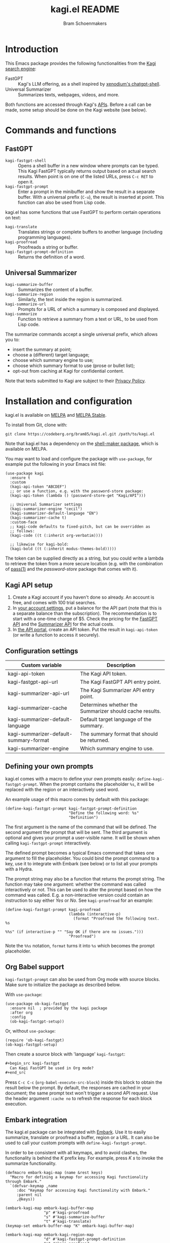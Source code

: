 #+title: kagi.el README
#+author: Bram Schoenmakers
#+macro: issue [[https://codeberg.org/bram85/kagi.el/issues/$1][issue #$1]]
#+macro: pr [[https://codeberg.org/bram85/kagi.el/pulls/$1][PR #$1]]
#+export_file_name: kagi
#+property: header-args:elisp :results none :exports code

#+begin_export html
<a href="https://melpa.org/#/kagi"><img alt="MELPA" src="https://melpa.org/packages/kagi-badge.svg"/></a>
<a href="https://stable.melpa.org/#/kagi"><img alt="MELPA Stable" src="https://stable.melpa.org/packages/kagi-badge.svg"/></a>
#+end_export

* Introduction

This Emacs package provides the following functionalities from the [[https://www.kagi.com][Kagi search engine]]:

- FastGPT :: Kagi's LLM offering, as a shell inspired by [[https://github.com/xenodium/chatgpt-shell][xenodium's chatgpt-shell]].
- Universal Summarizer :: Summarizes texts, webpages, videos, and more.

Both functions are accessed through Kagi's [[https://help.kagi.com/kagi/api/overview.html][APIs]]. Before a call can be made, some setup should be done on the Kagi website (see below).

[[file:img/fastgpt.png]]

* Commands and functions

** FastGPT

- =kagi-fastgpt-shell= :: Opens a shell buffer in a new window where prompts can be typed. This Kagi FastGPT typically returns output based on actual search results. When point is on one of the listed URLs, press =C-c RET= to open it.
- =kagi-fastgpt-prompt= :: Enter a prompt in the minibuffer and show the result in a separate buffer. With a universal prefix (=C-u=), the result is inserted at point. This function can also be used from Lisp code.

kagi.el has some functions that use FastGPT to perform certain operations on text:

- =kagi-translate= :: Translates strings or complete buffers to another language (including programming languages).
- =kagi-proofread= :: Proofreads a string or buffer.
- =kagi-fastgpt-prompt-definition= :: Returns the definition of a word.

** Universal Summarizer

- =kagi-summarize-buffer= :: Summarizes the content of a buffer.
- =kagi-summarize-region= :: Similarly, the text inside the region is summarized.
- =kagi-summarize-url= :: Prompts for a URL of which a summary is composed and displayed.
- =kagi-summarize= :: Function to retrieve a summary from a text or URL, to be used from Lisp code.

The summarize commands accept a single universal prefix, which allows you to:
- insert the summary at point;
- choose a (different) target language;
- choose which summary engine to use;
- choose which summary format to use (prose or bullet list);
- opt-out from caching at Kagi for confidential content.

Note that texts submitted to Kagi are subject to their [[https://kagi.com/privacy#Summarizer][Privacy Policy]].

* Installation and configuration

kagi.el is available on [[https://melpa.org/#/kagi][MELPA]] and [[https://stable.melpa.org/#/kagi][MELPA Stable]].

To install from Git, clone with:

: git clone https://codeberg.org/bram85/kagi.el.git /path/to/kagi.el

Note that kagi.el has a dependency on the [[https://melpa.org/#/shell-maker][shell-maker package]], which is available on MELPA.

You may want to load and configure the package with ~use-package~, for example put the following in your Emacs init file:

#+begin_src elisp
  (use-package kagi
    :ensure t
    :custom
    (kagi-api-token "ABCDEF")
    ;; or use a function, e.g. with the password-store package:
    (kagi-api-token (lambda () (password-store-get "Kagi/API")))

    ;; Universal Summarizer settings
    (kagi-summarizer-engine "cecil")
    (kagi-summarizer-default-language "EN")
    (kagi-summarizer-cache t)
    :custom-face
    ;; kagi-code defaults to fixed-pitch, but can be overridden as
    ;; follows:
    (kagi-code ((t (:inherit org-verbatim))))

    ;; likewise for kagi-bold:
    (kagi-bold ((t (:inherit modus-themes-bold)))))
#+end_src

The token can be supplied directly as a string, but you could write a lambda to retrieve the token from a more secure location (e.g. with the combination of [[https://passwordstore.org/][pass(1)]] and the /password-store/ package that comes with it).

** Kagi API setup

1. Create a Kagi account if you haven't done so already. An account is free, and comes with 100 trial searches.
2. In [[https://kagi.com/settings?p=billing_api][your account settings]], put a balance for the API part (note that this is a separate balance than the subscription). The recommendation is to start with a one-time charge of $5. Check the pricing for the [[https://help.kagi.com/kagi/api/fastgpt.html#pricing][FastGPT API]] and the [[https://help.kagi.com/kagi/api/summarizer.html#pricing][Summarizer API]] for the actual costs.
3. In [[https://kagi.com/settings?p=api][the API portal]], create an API token. Put the result in ~kagi-api-token~ (or write a function to access it securely).

** Configuration settings

#+begin_src emacs-lisp :exports results :results table :colnames '("Custom variable" "Description")
  (let ((rows))
    (mapatoms
     (lambda (symbol)
       (when (and (string-match "\\_<kagi"
                                (symbol-name symbol))
                  (custom-variable-p symbol))
         (push `(,symbol
                 ,(car
                   (split-string
                    (or (get (indirect-variable symbol)
                             'variable-documentation)
                        (get symbol 'variable-documentation)
                        "")
                    "\n")))
               rows))))
    (sort rows (lambda (item1 item2)
                 (string< (car item1) (car item2)))))
#+end_src

#+RESULTS:
| Custom variable                        | Description                                             |
|----------------------------------------+---------------------------------------------------------|
| kagi-api-token                         | The Kagi API token.                                     |
| kagi-fastgpt-api-url                   | The Kagi FastGPT API entry point.                       |
| kagi-summarizer-api-url                | The Kagi Summarizer API entry point.                    |
| kagi-summarizer-cache                  | Determines whether the Summarizer should cache results. |
| kagi-summarizer-default-language       | Default target language of the summary.                 |
| kagi-summarizer-default-summary-format | The summary format that should be returned.             |
| kagi-summarizer-engine                 | Which summary engine to use.                            |

*** COMMENT Attribution :noexport:

The code to generate the table of configuration items was inspired by an idea of [[https://xenodium.com/generating-elisp-org-docs/][Álvaro Ramírez]] (a.k.a. xenodium).

** Defining your own prompts

kagi.el comes with a macro to define your own prompts easily: =define-kagi-fastgpt-prompt=. When the prompt contains the placeholder =%s=, it will be replaced with the region or an interactively used word.

An example usage of this macro comes by default with this package:

#+begin_src elisp
  (define-kagi-fastgpt-prompt kagi-fastgpt-prompt-definition
                              "Define the following word: %s"
                              "Definition")
#+end_src

The first argument is the name of the command that will be defined. The second argument the prompt that will be sent. The third argument is optional and gives your prompt a user-visible name. It will be shown when calling =kagi-fastgpt-prompt= interactively.

The defined prompt becomes a typical Emacs command that takes one argument to fill the placeholder. You could bind the prompt command to a key, use it to integrate with Embark (see below) or to list all your prompts with a Hydra.

The prompt string may also be a function that returns the prompt
string. The function may take one argument: whether the command was
called interactively or not. This can be used to alter the prompt
based on how the command was called. E.g. a non-interactive version
could contain an instruction to say either /Yes/ or /No/. See
=kagi-proofread= for an example:

#+begin_src elisp
  (define-kagi-fastgpt-prompt kagi-proofread
                              (lambda (interactive-p)
                                (format "Proofread the following text. %s

  %%s" (if interactive-p "" "Say OK if there are no issues.")))
                              "Proofread")
#+end_src

Note the =%%s= notation, =format= turns it into =%s= which becomes the prompt placeholder.

** Org Babel support

=kagi-fastgpt-prompt= can also be used from Org mode with source blocks. Make sure to initialize the package as described below.

With =use-package=:

#+begin_src elisp
  (use-package ob-kagi-fastgpt
    :ensure nil  ; provided by the kagi package
    :after org
    :config
    (ob-kagi-fastgpt-setup))
#+end_src

Or, without =use-package=:

#+begin_src elisp
  (require 'ob-kagi-fastgpt)
  (ob-kagi-fastgpt-setup)
#+end_src

Then create a source block with 'language' =kagi-fastgpt=:

#+begin_src org
  ,#+begin_src kagi-fastgpt
    Can Kagi FastGPT be used in Org mode?
  ,#+end_src

#+end_src

Press =C-c C-c= (=org-babel-execute-src-block=) inside this block to obtain the result below the prompt. By default, the responses are cached in your document; the same prompt text won't trigger a second API request. Use the header argument =:cache no= to refresh the response for each block execution.

** Embark integration

The kagi.el package can be integrated with [[https://github.com/oantolin/embark][Embark]]. Use it to easily summarize, translate or proofread a buffer, region or a URL. It can also be used to call your custom prompts with =define-kagi-fastgpt-prompt=.

In order to be consistent with all keymaps, and to avoid clashes, the functionality is behind the /K/ prefix key. For example, press /K s/ to invoke the summarize functionality.

#+begin_src elisp
  (defmacro embark-kagi-map (name &rest keys)
    "Macro for defining a keymap for accessing Kagi functionality through Embark."
    `(defvar-keymap ,name
       :doc "Keymap for accessing Kagi functionality with Embark."
       :parent nil
       ,@keys))

  (embark-kagi-map embark-kagi-buffer-map
                   "p" #'kagi-proofread
                   "s" #'kagi-summarize-buffer
                   "t" #'kagi-translate)
  (keymap-set embark-buffer-map "K" embark-kagi-buffer-map)

  (embark-kagi-map embark-kagi-region-map
                   "d" #'kagi-fastgpt-prompt-definition
                   "p" #'kagi-proofread
                   "s" #'kagi-summarize-region
                   "t" #'kagi-translate)
  (keymap-set embark-region-map "K" embark-kagi-region-map)

  (embark-kagi-map embark-kagi-url-map
                   "s" #'kagi-summarize-url)
  (keymap-set embark-url-map "K" embark-kagi-url-map)
#+end_src

** FastGPT shell key bindings

Since the FastGPT shell inherits from =comint-mode= indirectly, many key bindings are also inherited. Enter the =help= command in the shell to get more info, or run =describe-keymap= on =fastgpt-shell-mode-map=.

One of those bindings is =C-c C-o=, which flushes the last output. However, this binding is used in =org-mode= to open a URL an point. Typical FastGPT results include URLs, so one may be tempted to type =C-c C-o= to browse the URL, only to have the output erased (which you can undo, actually).

If you recognize this confusion, you may want to add the following line to your configuration file to shadow the =comint-mode= binding with something more appropriate:

#+begin_src elisp
  (add-hook 'fastgpt-shell-mode-hook
            (lambda ()
              (keymap-set fastgpt-shell-mode-map "C-c C-o" #'browse-url-at-point)))
#+end_src

Because the =fastgpt-shell-mode-map= only becomes available when =kagi-fastgpt-shell= has been invoked, the keybinding is done in a mode hook.

* Development

kagi.el comes with some unit tests, written with [[https://github.com/jorgenschaefer/emacs-buttercup/][buttercup]] and can be executed in a controlled [[https://github.com/cask/cask/][Cask]] environment:

1. =git clone https://github.com/cask/cask/=
2. =make -C cask install=
3. Run =cask= in the kagi.el directory to setup the environment.
4. Run the tests with =cask exec buttercup -L .=

There's also a [[https://github.com/casey/just][justfile]] which allows you to execute =just test= to compile the Emacs Lisp source and run the unit tests afterwards in one go.

Needless to say, the tests won't make actual API calls. Otherwise it wouldn't be unit tests.

* Changelog

** 0.5pre

*** Breaking changes

- Removed function =kagi-fastgpt= as announced in the 0.4 changelog.

*** New

- The =define-kagi-fastgpt-prompt= macro allows you to define your own prompts, that may contain a placeholder to fill in relevant text.

- The macro is used to (re)define commands:
  - =kagi-fastgpt-prompt-definition=: Define the a word.
  - =kagi-proofread= is now defined with the macro.

- Org Babel support was added.

- =kagi-summarize= has a =no-cache= parameter to opt out from caching at Kagi's side.

- =kagi-summarize-buffer= and =kagi-summarize-region= also have a =no-cache= parameter which can be toggled interactively when called with the universal prefix.

- Add support for traditional Chinese as a possible summary language.

*** Fixes

- Changed =kagi-proofread= to get more useful results.
- Fixed language code for Czech summaries.
- Handle error responses when calling the FastGPT API.

** 0.4

*** Breaking changes

- Obsoleted function =kagi-fastgpt= in favor of =kagi-fastgpt-prompt=. To be removed in a next release.

*** New

- Introduce variable =kagi-summarizer-default-summary-format=, to produce a paragraph summary (default) or a take-away in bullet-list format.

- =kagi-proofread= asks FastGPT to proofread the region, a buffer or a text input.

- =kagi-summarize-buffer= returns the summary when called non-interactively.

- Unit tests added.

- The README is also available as an info page.

*** Fixes

- Change the prompt for =kagi-translate= to return translations only, without a preamble.
- Added autoload markers where they were missing.
- Language selection menu for summaries was not formatted properly.

** 0.3.1 :noexport:

*** Fixes

- Fix for displaying a summary in a new buffer.
- Fix for =kagi-summarize-region= that doesn't need to ask for insert at point.

** 0.3 :noexport:

*** New

- The summarizer commands =kagi-summarize-*= now accept a universal prefix. This allows you to:

  - insert the summary at point (instead of a separate buffer);
  - choose a different target language;
  - choose a different summarizer engine.

- =kagi-translate= translates texts or complete buffers to another language (including programming languages).

*** Fixes

- Fixed language code for Korean summaries.
- **text** is converted to the =kagi-bold= face.
- $text$ is converted to the new =kagi-italic= face.

** 0.2 :noexport:

*** Breaking changes

- Some variables were renamed for consistency. The impact is considered low given the infancy of the package, and API URLs are typically not modified anyway.

  | Old name                        | New name                           |
  |---------------------------------+------------------------------------|
  | =kagi-api-fastgpt-url=            | =kagi-fastgpt-api-url=               |
  | =kagi-api-summarizer-url=         | =kagi-summarizer-api-url=            |
  | =kagi-summarize-default-language= | =kagi-summarizer-default-language= |

*** Fixes

- Better error handling for the summarizer
- Fix bug when the summarizer input contains a URL ({{{issue(2)}}})
- Check that the summarizer input is at least 50 words ({{{issue(2)}}})

*** Misc

- Add boolean variable =kagi-stubbed-responses= to enable stubbed responses, to replace actual API calls. Since calls are metered, it's more economic to use stubbed responses for development / debugging purposes.

** 0.1 :noexport:

Initial release.

* References

- [[https://help.kagi.com/kagi/api/fastgpt.html][Kagi FastGPT API]]
- [[https://help.kagi.com/kagi/api/summarizer.html][Kagi Universal Summarizer API]]
- [[https://github.com/xenodium/chatgpt-shell][xenodium's chatgpt-shell]], which also provides shell-maker required by the FastGPT shell.

* Meta :noexport:

Local variables:
eval: (add-hook 'after-save-hook #'org-texinfo-export-to-info 0 t)
End:
